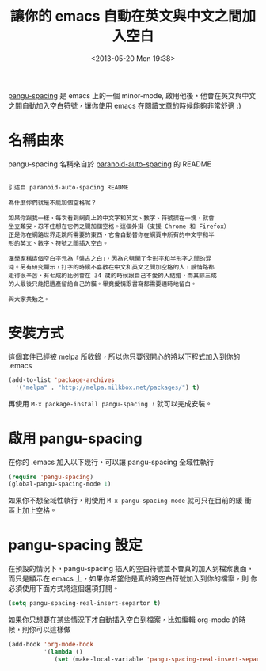 #+TITLE: 讓你的 emacs 自動在英文與中文之間加入空白
#+DATE: <2013-05-20 Mon 19:38>
#+UPDATED: <2013-05-20 Mon 19:38>
#+ABBRLINK: d2d60fe2
#+OPTIONS: num:nil ^:nil
#+CATEGORIES: emacs 套件介紹
#+TAGS: emacs
#+LANGUAGE: zh-tw
#+ALIAS: blog/2013/05-20_5cbb7/index.html
#+ALIAS: blog/2013/05/20_5cbb7.html

[[https://github.com/coldnew/pangu-spacing][pangu-spacing]] 是 emacs 上的一個 minor-mode, 啟用他後，他會在英文與中文
之間自動加入空白符號，讓你使用 emacs 在閱讀文章的時候能夠非常舒適 :)

[[file:讓你的-emacs-自動在英文與中文之間加入空白/pangu-spacing.gif]]

* 名稱由來

pangu-spacing 名稱來自於 [[https://github.com/gibuloto/paranoid-auto-spacing][paranoid-auto-spacing]] 的 README \\

#+BEGIN_EXAMPLE

  引述自 paranoid-auto-spacing README

  為什麼你們就是不能加個空格呢？

  如果你跟我一樣，每次看到網頁上的中文字和英文、數字、符號擠在一塊，就會
  坐立難安，忍不住想在它們之間加個空格。這個外掛（支援 Chrome 和 Firefox）
  正是你在網路世界走跳所需要的東西，它會自動替你在網頁中所有的中文字和半
  形的英文、數字、符號之間插入空白。

  漢學家稱這個空白字元為「盤古之白」，因為它劈開了全形字和半形字之間的混
  沌。另有研究顯示，打字的時候不喜歡在中文和英文之間加空格的人，感情路都
  走得很辛苦，有七成的比例會在 34 歲的時候跟自己不愛的人結婚，而其餘三成
  的人最後只能把遺產留給自己的貓。畢竟愛情跟書寫都需要適時地留白。

  與大家共勉之。
#+END_EXAMPLE

* 安裝方式

這個套件已經被 [[http://melpa.milkbox.net/][melpa]] 所收錄，所以你只要很開心的將以下程式加入到你的
.emacs

#+BEGIN_SRC emacs-lisp
  (add-to-list 'package-archives
    '("melpa" . "http://melpa.milkbox.net/packages/") t)
#+END_SRC

再使用 =M-x package-install pangu-spacing= ，就可以完成安裝。

* 啟用 pangu-spacing

在你的 .emacs 加入以下幾行，可以讓 pangu-spacing 全域性執行

#+BEGIN_SRC emacs-lisp
  (require 'pangu-spacing)
  (global-pangu-spacing-mode 1)
#+END_SRC

如果你不想全域性執行，則使用 =M-x pangu-spacing-mode= 就可只在目前的緩
衝區上加上空格。

* pangu-spacing 設定

在預設的情況下，pangu-spacing 插入的空白符號並不會真的加入到檔案裏面，
而只是顯示在 emacs 上，如果你希望他是真的將空白符號加入到你的檔案，則
你必須使用下面方式將這個選項打開。

#+BEGIN_SRC emacs-lisp
  (setq pangu-spacing-real-insert-separtor t)
#+END_SRC

如果你只想要在某些情況下才自動插入空白到檔案，比如編輯 org-mode 的時
候，則你可以這樣做

#+BEGIN_SRC emacs-lisp
  (add-hook 'org-mode-hook
            '(lambda ()
               (set (make-local-variable 'pangu-spacing-real-insert-separtor) t)))
#+END_SRC
